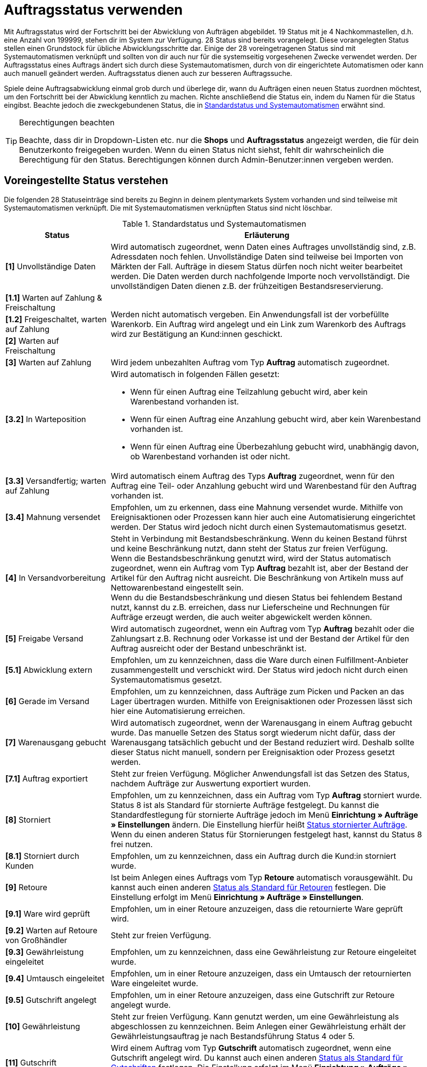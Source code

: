 = Auftragsstatus verwenden

:keywords: Auftragsstatus, Standardstatus, Status wählen, Status hinzufügen, Status bearbeiten
:author: team-order-core

Mit Auftragsstatus wird der Fortschritt bei der Abwicklung von Aufträgen abgebildet. 19 Status mit je 4 Nachkommastellen, d.h. eine Anzahl von 199999, stehen dir im System zur Verfügung. 28 Status sind bereits vorangelegt. Diese vorangelegten Status stellen einen Grundstock für übliche Abwicklungsschritte dar. Einige der 28 voreingetragenen Status sind mit Systemautomatismen verknüpft und sollten von dir auch nur für die systemseitig vorgesehenen Zwecke verwendet werden. Der Auftragsstatus eines Auftrags ändert sich durch diese Systemautomatismen, durch von dir eingerichtete Automatismen oder kann auch manuell geändert werden. Auftragsstatus dienen auch zur besseren Auftragssuche.

Spiele deine Auftragsabwicklung einmal grob durch und überlege dir, wann du Aufträgen einen neuen Status zuordnen möchtest, um den Fortschritt bei der Abwicklung kenntlich zu machen. Richte anschließend die Status ein, indem du Namen für die Status eingibst. Beachte jedoch die zweckgebundenen Status, die in <<table-default-statuses>> erwähnt sind.

[TIP]
.Berechtigungen beachten
======
Beachte, dass dir in Dropdown-Listen etc. nur die *Shops* und *Auftragsstatus* angezeigt werden, die für dein Benutzerkonto freigegeben wurden. Wenn du einen Status nicht siehst, fehlt dir wahrscheinlich die Berechtigung für den Status. Berechtigungen können durch Admin-Benutzer:innen vergeben werden.
======

[#preselected-statuses]
== Voreingestellte Status verstehen

Die folgenden 28 Statuseinträge sind bereits zu Beginn in deinem plentymarkets System vorhanden und sind teilweise mit Systemautomatismen verknüpft. Die mit Systemautomatismen verknüpften Status sind nicht löschbar.

[[table-default-statuses]]
.Standardstatus und Systemautomatismen
[cols="1,3"]
|===
|Status |Erläuterung

| *[1]* Unvollständige Daten
|Wird automatisch zugeordnet, wenn Daten eines Auftrages unvollständig sind, z.B. Adressdaten noch fehlen. Unvollständige Daten sind teilweise bei Importen von Märkten der Fall. Aufträge in diesem Status dürfen noch nicht weiter bearbeitet werden. Die Daten werden durch nachfolgende Importe noch vervollständigt. Die unvollständigen Daten dienen z.B. der frühzeitigen Bestandsreservierung.

| *[1.1]* Warten auf Zahlung &amp; Freischaltung
.3+^|Werden nicht automatisch vergeben. Ein Anwendungsfall ist der vorbefüllte Warenkorb. Ein Auftrag wird angelegt und ein Link zum Warenkorb des Auftrags wird zur Bestätigung an Kund:innen geschickt.

| *[1.2]* Freigeschaltet, warten auf Zahlung

| *[2]* Warten auf Freischaltung

| *[3]* Warten auf Zahlung
|Wird jedem unbezahlten Auftrag vom Typ *Auftrag* automatisch zugeordnet.

| *[3.2]* In Warteposition
a|Wird automatisch in folgenden Fällen gesetzt: +

* Wenn für einen Auftrag eine Teilzahlung gebucht wird, aber kein Warenbestand vorhanden ist. +
* Wenn für einen Auftrag eine Anzahlung gebucht wird, aber kein Warenbestand vorhanden ist. +
* Wenn für einen Auftrag eine Überbezahlung gebucht wird, unabhängig davon, ob Warenbestand vorhanden ist oder nicht.

| *[3.3]* Versandfertig; warten auf Zahlung
|Wird automatisch einem Auftrag des Typs *Auftrag* zugeordnet, wenn für den Auftrag eine Teil- oder Anzahlung gebucht wird und Warenbestand für den Auftrag vorhanden ist.

| *[3.4]* Mahnung versendet
|Empfohlen, um zu erkennen, dass eine Mahnung versendet wurde. Mithilfe von Ereignisaktionen oder Prozessen kann hier auch eine Automatisierung eingerichtet werden. Der Status wird jedoch nicht durch einen Systemautomatismus gesetzt.

| *[4]* In Versandvorbereitung
|Steht in Verbindung mit Bestandsbeschränkung. Wenn du keinen Bestand führst und keine Beschränkung nutzt, dann steht der Status zur freien Verfügung. +
Wenn die Bestandsbeschränkung genutzt wird, wird der Status automatisch zugeordnet, wenn ein Auftrag vom Typ *Auftrag* bezahlt ist, aber der Bestand der Artikel für den Auftrag nicht ausreicht. Die Beschränkung von Artikeln muss auf Nettowarenbestand eingestellt sein. +
Wenn du die Bestandsbeschränkung und diesen Status bei fehlendem Bestand nutzt, kannst du z.B. erreichen, dass nur Lieferscheine und Rechnungen für Aufträge erzeugt werden, die auch weiter abgewickelt werden können.

| *[5]* Freigabe Versand
|Wird automatisch zugeordnet, wenn ein Auftrag vom Typ *Auftrag* bezahlt oder die Zahlungsart z.B. Rechnung oder Vorkasse ist und der Bestand der Artikel für den Auftrag ausreicht oder der Bestand unbeschränkt ist.

| *[5.1]* Abwicklung extern
|Empfohlen, um zu kennzeichnen, dass die Ware durch einen Fulfillment-Anbieter zusammengestellt und verschickt wird. Der Status wird jedoch nicht durch einen Systemautomatismus gesetzt.

| *[6]* Gerade im Versand
|Empfohlen, um zu kennzeichnen, dass Aufträge zum Picken und Packen an das Lager übertragen wurden. Mithilfe von Ereignisaktionen oder Prozessen lässt sich hier eine Automatisierung erreichen.

| *[7]* Warenausgang gebucht
|Wird automatisch zugeordnet, wenn der Warenausgang in einem Auftrag gebucht wurde. Das manuelle Setzen des Status sorgt wiederum nicht dafür, dass der Warenausgang tatsächlich gebucht und der Bestand reduziert wird. Deshalb sollte dieser Status nicht manuell, sondern per Ereignisaktion oder Prozess gesetzt werden.

| *[7.1]* Auftrag exportiert
|Steht zur freien Verfügung. Möglicher Anwendungsfall ist das Setzen des Status, nachdem Aufträge zur Auswertung exportiert wurden.

| *[8]* Storniert
|Empfohlen, um zu kennzeichnen, dass ein Auftrag vom Typ *Auftrag* storniert wurde. Status 8 ist als Standard für stornierte Aufträge festgelegt. Du kannst die Standardfestlegung für stornierte Aufträge jedoch im Menü *Einrichtung » Aufträge » Einstellungen* ändern. Die Einstellung hierfür heißt xref:auftraege:preparatory-settings.adoc#intable-default-status-cancelled-orders[Status stornierter Aufträge]. Wenn du einen anderen Status für Stornierungen festgelegt hast, kannst du Status 8 frei nutzen.

| *[8.1]* Storniert durch Kunden
|Empfohlen, um zu kennzeichnen, dass ein Auftrag durch die Kund:in storniert wurde.

| *[9]* Retoure
|Ist beim Anlegen eines Auftrags vom Typ *Retoure* automatisch vorausgewählt. Du kannst auch einen anderen xref:auftraege:preparatory-settings.adoc#intable-default-status-return[Status als Standard für Retouren] festlegen. Die Einstellung erfolgt im Menü *Einrichtung » Aufträge » Einstellungen*.

| *[9.1]* Ware wird geprüft
|Empfohlen, um in einer Retoure anzuzeigen, dass die retournierte Ware geprüft wird.

| *[9.2]* Warten auf Retoure von Großhändler
|Steht zur freien Verfügung.

| *[9.3]* Gewährleistung eingeleitet
|Empfohlen, um zu kennzeichnen, dass eine Gewährleistung zur Retoure eingeleitet wurde.

| *[9.4]* Umtausch eingeleitet
|Empfohlen, um in einer Retoure anzuzeigen, dass ein Umtausch der retournierten Ware eingeleitet wurde.

| *[9.5]* Gutschrift angelegt
|Empfohlen, um in einer Retoure anzuzeigen, dass eine Gutschrift zur Retoure angelegt wurde.

| *[10]* Gewährleistung
|Steht zur freien Verfügung. Kann genutzt werden, um eine Gewährleistung als abgeschlossen zu kennzeichnen. Beim Anlegen einer Gewährleistung erhält der Gewährleistungsauftrag je nach Bestandsführung Status 4 oder 5.

| *[11]* Gutschrift
|Wird einem Auftrag vom Typ *Gutschrift* automatisch zugeordnet, wenn eine Gutschrift angelegt wird. Du kannst auch einen anderen xref:auftraege:preparatory-settings.adoc#intable-default-status-credit-note[Status als Standard für Gutschriften] festlegen. Die Einstellung erfolgt im Menü *Einrichtung » Aufträge » Einstellungen*.

| *[11.1]* Gutschrift ausgezahlt
|Empfohlen, um zu kennzeichnen, dass die Gutschrift ausgezahlt wurde und abgeschlossen ist.

| *[12]* Reparatur
|Ist beim Anlegen eines Auftrags vom Typ *Reparatur* automatisch vorausgewählt. Du kannst auch einen anderen xref:auftraege:grundeinstellungen.adoc#intable-default-status-repairs[Status als Standard für Reparaturen] festlegen. Die Einstellung erfolgt im Menü *Einrichtung » Aufträge » Einstellungen*.

| *[13]* Sammelauftrag
|Wird einem Auftrag vom Typ *Sammelauftrag* automatisch zugeordnet, wenn der Sammelauftrag angelegt wird. Du kannst auch einen anderen xref:auftraege:grundeinstellungen.adoc#intable-default-status-multi-order[Status als Standard für Sammelaufträge] festlegen. Die Einstellung erfolgt im Menü *Einrichtung » Aufträge » Einstellungen*.

| *[14]* Sammelgutschrift
|Wird einem Auftrag vom Typ *Sammelgutschrift* automatisch zugeordnet, wenn die Sammelgutschrift angelegt wird. Du kannst auch einen anderen xref:auftraege:grundeinstellungen.adoc#intable-default-status-multi-credit-note[Status als Standard für Sammelgutschriften] festlegen. Die Einstellung erfolgt im Menü *Einrichtung » Aufträge » Einstellungen*.
|===

[#add-and-edit-statuses]
== Status hinzufügen und bearbeiten

Im Menü *Einrichtung » Aufträge » Status* kannst du neben den in <<table-default-statuses>> aufgeführten Status eigene hinzufügen. Die bereits vorhandenen kannst du bearbeiten und z.B. umbenennen. Pflege Status in verschiedenen Sprachen, um deine Kund:innen per E-Mail oder im Kundenkonto des Webshops über den Fortschritt zu informieren. Bis auf Status, die mit Systemautomatismen verbunden sind, kannst du alle Status auch wieder löschen. Status, die mit Systemautomatismen verbunden sind, kannst du umbenennen. Du solltest die mit Systemautomatismen verbundenen Status jedoch nicht zweckentfremden. +
Entscheide in diesem Menü zusätzlich, wie dir die Status in deinem plentymarkets System angezeigt werden sollen. Mit dem Toggle *Status-ID im Statusnamen anzeigen* legst du fest, ob nur der vergebene Name des Status oder zusätzlich auch die Status-ID angezeigt werden soll.

[TIP]
.Name ist kein Pflichtfeld
======
Der Name ist kein Pflichtfeld. Wenn du keinen Namen pflegst, siehst du in Filtern jedoch nur eine Liste vermeintlich leerer Status und in der Auftragsübersicht ein leeres Statusfeld. Trage deshalb z.B. wenigstens die Statusnummer auch als Namen für deine hauptsächlich genutzte Sprache, Deutsch oder Englisch, ein. Übersetzungen in andere Sprachen dienen nur der Anzeige im Kundenkonto deines Shops sowie zur Kundenbenachrichtigung per E-Mail.
======

[#adding-statuses]
=== Status hinzufügen

[.instruction]
Um einen Status hinzuzufügen, gehe wie folgt vor:

. Öffne das Menü *Einrichtung » Aufträge » Status*.
. Klicke auf *Neuen Status erstellen* (icon:plus-square[role="green"]).
. Gib eine Statusnummer ein. Die höchstmögliche Nummer ist 19.9999.
. Gib optional einen Namen ein. +
→ Die Sprache, in der du eingeloggt bist, wird als Eingabefeld angezeigt.
. *Speichere* (icon:save[role="green"]) die Einstellungen. +
→ Eingabefelder für weitere Einstellungen werden sichtbar.
. Füge bei Bedarf weitere Sprachen für den Auftragsstatus hinzu.
. Wähle unter *Farbe* eine individuelle Farbe für den Auftragsstatus.
. *Speichere* (icon:save[role="green"]) die Einstellungen.

[TIP]
.Nachkommastellen
======
Achte bei der Vergabe der Statusnummern darauf, dass diese nicht auf 0 enden. Besteht die letzte Nachkommastelle aus einer 0, wird diese automatisch vom System gekürzt. In plentymarkets wird somit nicht zwischen einem Status mit der Nummer 1.1 und einem Status mit der Nummer 1.10 unterschieden.
======

[#edit-statuses]
=== Status bearbeiten

Gehe wie folgt vor, um einen bestehenden Status zu bearbeiten. Du kannst entweder einen einzelnen Status bearbeiten oder über die Gruppenfunktion mehrere auf einmal.

[.instruction]
Einzelnen Status bearbeiten:

. Öffne das Menü *Einrichtung » Aufträge » Status*.
. Klicke auf *Suchen* (icon:search[role="blue"]). +
→ Eine Liste aller vorhandenen Status wird geöffnet.
. Wähle den gewünschten Status aus der Ergebnisliste. +
→ Die Detailansicht des Status wird geöffnet.
. Ändere den Namen des Status.
. Ändere die *Farbe* des Status.
. *Speichere* (icon:save[role="green"]) die Einstellungen.

Nutze die Gruppenfunktion im Menü *Einrichtung » Aufträge » Status*, um mehrere Status zugleich zu bearbeiten.

[.instruction]
Mehrere Status bearbeiten:

. Öffne das Menü *Einrichtung » Aufträge » Status*.
. Klicke auf *Suchen* (icon:search[role="blue"]). +
→ Eine Liste aller vorhandenen Status wird geöffnet.
. Setze in der Statusliste ein Häkchen (icon:check-square-o[role="blue"]) bei allen Status, die bearbeitet werden sollen.
. Klicke auf *Gruppenfunktion* (icon:gear[role="darkGrey", stack="gear,lr,darkGrey"]). +
→ Ein neuer Bearbeitungsbereich wird angezeigt.
. Aktiviere (icon:check-square-o[role="blue"]) im Bearbeitungsbereich die Option *Neue Farbe*, um eine neue Statusfarbe auszuwählen.
. Aktiviere (icon:check-square-o[role="blue"]) die Option *Shop-Sichtbarkeit* und wähle die gewünschte Einstellung aus dem Dropdown-Menü.
. Klicke auf das *Lieferauftrag anlegen* (terra:execute[]), um die Einstellungen auf die ausgewählten Status zu übertragen. +
→ Eine Sicherheitsfrage wird geöffnet.
. Bestätige die Sicherheitsfrage mit einem Klick auf *Status ändern*. +
→ Die Änderungen werden gespeichert.
